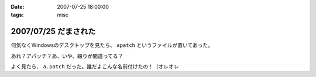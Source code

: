 :date: 2007-07-25 18:00:00
:tags: misc

=====================
2007/07/25 だまされた
=====================

何気なくWindowsのデスクトップを見たら、 ``apatch`` というファイルが置いてあった。

あれ？アパッチ？あ、いや、綴りが間違ってる？

よく見たら、 ``a.patch`` だった。誰だよこんな名前付けたの！（オレオレ


.. :extend type: text/html
.. :extend:



.. :comments:
.. :comment id: 2007-07-30.9120165239
.. :title: Re:だまされた
.. :author: masaru
.. :date: 2007-07-30 19:38:33
.. :email: 
.. :url: 
.. :body:
.. 誰だったか
.. よく考えず、関数名とか　tt() とかにしちゃって
.. 後でハマって
.. 部長に突っ込まれていた人がいたなぁ
.. 
